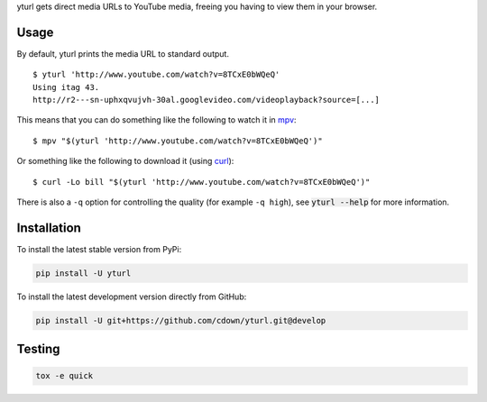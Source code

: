 yturl gets direct media URLs to YouTube media, freeing you having to
view them in your browser.

Usage
-----

By default, yturl prints the media URL to standard output.

::

    $ yturl 'http://www.youtube.com/watch?v=8TCxE0bWQeQ'
    Using itag 43.
    http://r2---sn-uphxqvujvh-30al.googlevideo.com/videoplayback?source=[...]

This means that you can do something like the following to watch it in
`mpv`_:

::

    $ mpv "$(yturl 'http://www.youtube.com/watch?v=8TCxE0bWQeQ')"

Or something like the following to download it (using `curl`_):

::

    $ curl -Lo bill "$(yturl 'http://www.youtube.com/watch?v=8TCxE0bWQeQ')"

There is also a ``-q`` option for controlling the quality (for example ``-q
high``), see :code:`yturl --help` for more information.

.. _mpv: http://mpv.io
.. _curl: http://curl.haxx.se

Installation
------------

To install the latest stable version from PyPi:

.. code::

    pip install -U yturl

To install the latest development version directly from GitHub:

.. code::

    pip install -U git+https://github.com/cdown/yturl.git@develop

Testing
-------

|travis| |coveralls| |scrutinizer|

.. |travis| image:: https://travis-ci.org/cdown/yturl.svg?branch=develop
  :target: https://travis-ci.org/cdown/yturl
  :alt: Test status

.. |coveralls| image:: https://coveralls.io/repos/cdown/yturl/badge.svg?branch=develop&service=github
  :target: https://coveralls.io/github/cdown/yturl?branch=develop
  :alt: Coverage

.. |scrutinizer| image:: https://img.shields.io/scrutinizer/g/cdown/yturl/develop.svg
  :target: https://scrutinizer-ci.com/g/cdown/yturl/?branch=develop
  :alt: Code quality

.. code::

   tox -e quick

.. _Tox: https://tox.readthedocs.org
